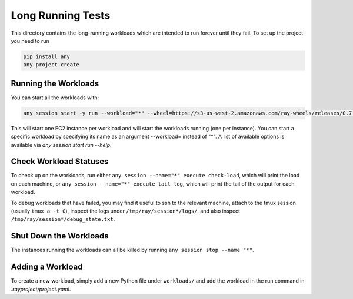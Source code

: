 Long Running Tests
==================

This directory contains the long-running workloads which are intended to run
forever until they fail. To set up the project you need to run

.. code-block:: bash

    pip install any
    any project create


Running the Workloads
---------------------

You can start all the workloads with:

.. code-block:: bash

    any session start -y run --workload="*" --wheel=https://s3-us-west-2.amazonaws.com/ray-wheels/releases/0.7.5/6da7eff4b20340f92d3fe1160df35caa68922a97/ray-0.7.5-cp36-cp36m-manylinux1_x86_64.whl

This will start one EC2 instance per workload and will start the workloads
running (one per instance). You can start a specific workload by specifying
its name as an argument --workload= instead of "*". A list of available options
is available via `any session start run --help`.


Check Workload Statuses
-----------------------

To check up on the workloads, run either
``any session --name="*" execute check-load``, which
will print the load on each machine, or
``any session --name="*" execute tail-log``, which
will print the tail of the output for each workload.

To debug workloads that have failed, you may find it useful to ssh to the
relevant machine, attach to the tmux session (usually ``tmux a -t 0``), inspect
the logs under ``/tmp/ray/session*/logs/``, and also inspect
``/tmp/ray/session*/debug_state.txt``.

Shut Down the Workloads
-----------------------

The instances running the workloads can all be killed by running
``any session stop --name "*"``.

Adding a Workload
-----------------

To create a new workload, simply add a new Python file under ``workloads/`` and
add the workload in the run command in `.rayproject/project.yaml`.

